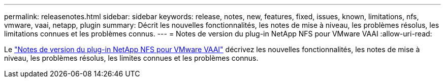 ---
permalink: releasenotes.html 
sidebar: sidebar 
keywords: release, notes, new, features, fixed, issues, known, limitations, nfs, vmware, vaai, netapp, plugin 
summary: Décrit les nouvelles fonctionnalités, les notes de mise à niveau, les problèmes résolus, les limitations connues et les problèmes connus. 
---
= Notes de version du plug-in NetApp NFS pour VMware VAAI
:allow-uri-read: 


Le link:https://library.netapp.com/ecm/ecm_download_file/ECMLP2875174["Notes de version du plug-in NetApp NFS pour VMware VAAI"^] décrivez les nouvelles fonctionnalités, les notes de mise à niveau, les problèmes résolus, les limites connues et les problèmes connus.
